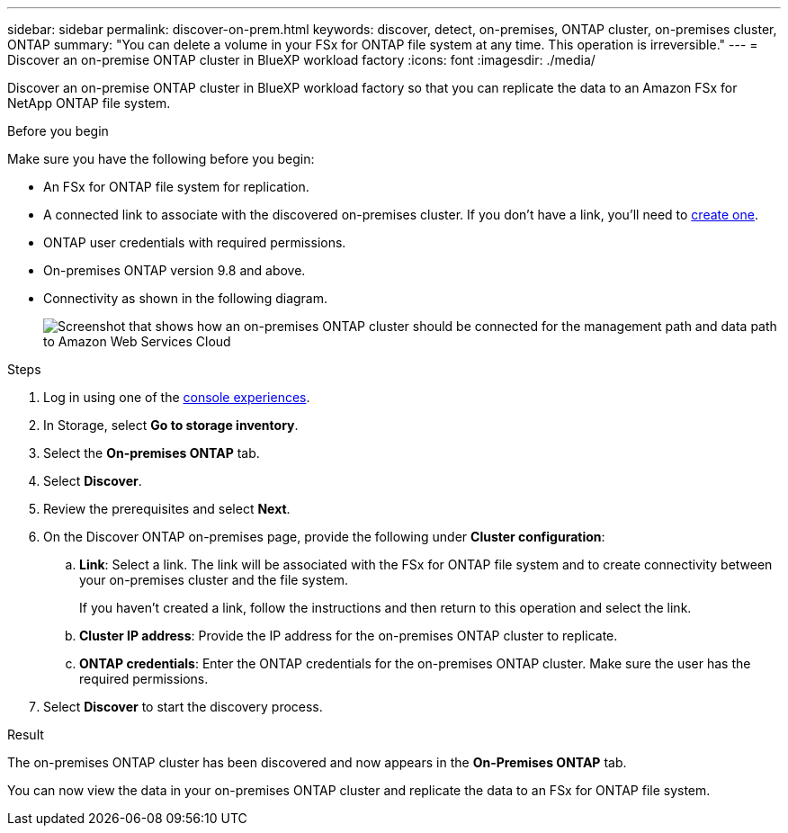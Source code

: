 ---
sidebar: sidebar
permalink: discover-on-prem.html
keywords: discover, detect, on-premises, ONTAP cluster, on-premises cluster, ONTAP
summary: "You can delete a volume in your FSx for ONTAP file system at any time. This operation is irreversible."
---
= Discover an on-premise ONTAP cluster in BlueXP workload factory
:icons: font
:imagesdir: ./media/

[.lead]
Discover an on-premise ONTAP cluster in BlueXP workload factory so that you can replicate the data to an Amazon FSx for NetApp ONTAP file system. 

.About this task

.Before you begin
Make sure you have the following before you begin: 

* An FSx for ONTAP file system for replication.
* A connected link to associate with the discovered on-premises cluster. If you don't have a link, you'll need to link:create-link.html[create one]. 
* ONTAP user credentials with required permissions. 
* On-premises ONTAP version 9.8 and above.
* Connectivity as shown in the following diagram. 
+
image:screenshot-on-prem-connectivity.png["Screenshot that shows how an on-premises ONTAP cluster should be connected for the management path and data path to Amazon Web Services Cloud"]

.Steps
. Log in using one of the link:https://docs.netapp.com/us-en/workload-setup-admin/console-experiences.html[console experiences^].
. In Storage, select *Go to storage inventory*. 
. Select the *On-premises ONTAP* tab.
. Select *Discover*. 
. Review the prerequisites and select *Next*. 
. On the Discover ONTAP on-premises page, provide the following under *Cluster configuration*:
.. *Link*: Select a link. The link will be associated with the FSx for ONTAP file system and to create connectivity between your on-premises cluster and the file system. 
+
If you haven't created a link, follow the instructions and then return to this operation and select the link.
.. *Cluster IP address*: Provide the IP address for the on-premises ONTAP cluster to replicate. 
.. *ONTAP credentials*: Enter the ONTAP credentials for the on-premises ONTAP cluster. Make sure the user has the required permissions. 
. Select *Discover* to start the discovery process. 

.Result
The on-premises ONTAP cluster has been discovered and now appears in the *On-Premises ONTAP* tab. 

You can now view the data in your on-premises ONTAP cluster and replicate the data to an FSx for ONTAP file system. 